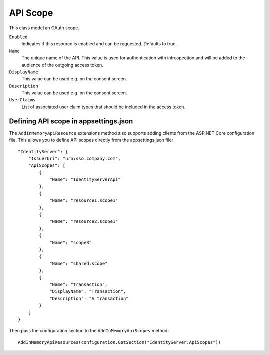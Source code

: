 .. _refApiScope:
API Scope
=================
This class model an OAuth scope.

``Enabled``
    Indicates if this resource is enabled and can be requested. Defaults to true.
``Name``
    The unique name of the API. This value is used for authentication with introspection and will be added to the audience of the outgoing access token.
``DisplayName``
    This value can be used e.g. on the consent screen.
``Description``
    This value can be used e.g. on the consent screen.
``UserClaims``
    List of associated user claim types that should be included in the access token.

Defining API scope in appsettings.json
^^^^^^^^^^^^^^^^^^^^^^^^^^^^^^^^^^^^^^

The ``AddInMemoryApiResource`` extensions method also supports adding clients from the ASP.NET Core configuration file. 
This allows you to define API scopes directly from the appsettings.json file::

    "IdentityServer": {
        "IssuerUri": "urn:sso.company.com",
        "ApiScopes": [
            {
                "Name": "IdentityServerApi"
            },
            {
                "Name": "resource1.scope1"
            },
            {
                "Name": "resource2.scope1"
            },
            {
                "Name": "scope3"
            },
            {
                "Name": "shared.scope"
            },
            {
                "Name": "transaction",
                "DisplayName": "Transaction",
                "Description": "A transaction"
            }
        ]
    }

Then pass the configuration section to the ``AddInMemoryApiScopes`` method::

    AddInMemoryApiResources(configuration.GetSection("IdentityServer:ApiScopes"))
